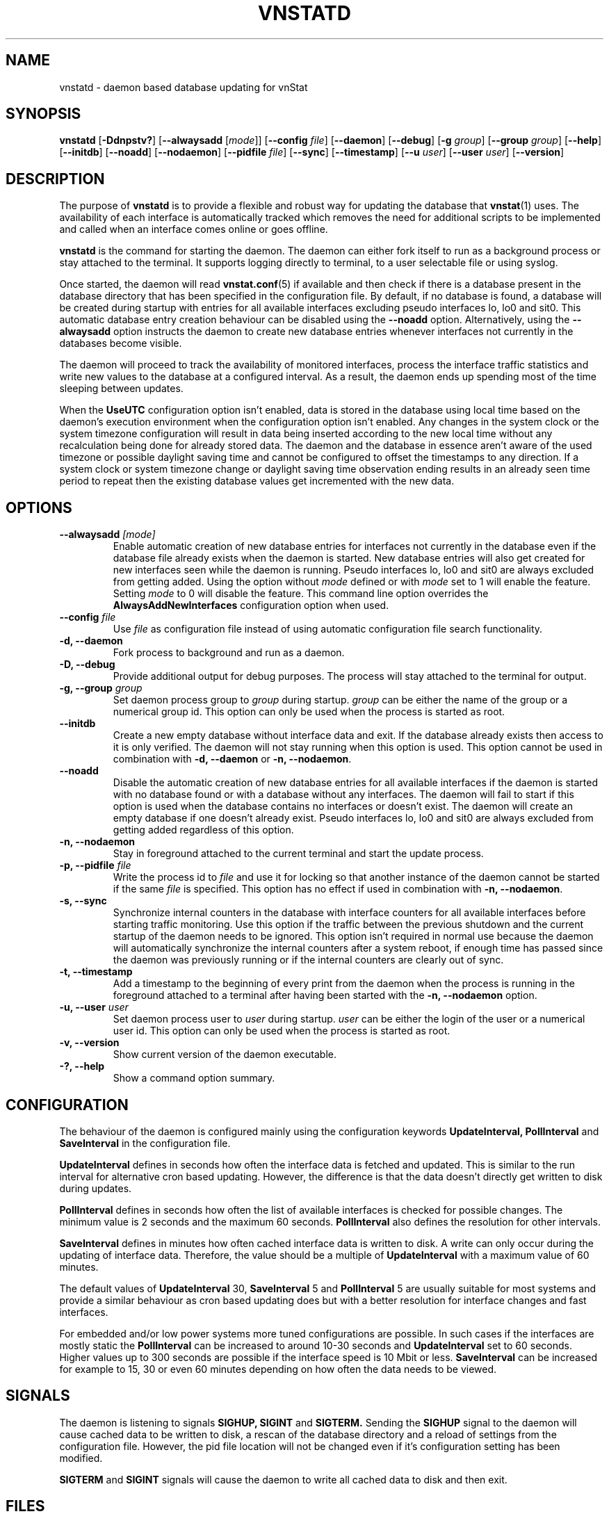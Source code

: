 .TH VNSTATD 8 "JANUARY 2022" "version 2.9" "User Manuals"
.SH NAME
vnstatd \- daemon based database updating for vnStat

.SH SYNOPSIS

.B vnstatd
.RB [ \-Ddnpstv? ]
.RB [ \-\-alwaysadd
.RI [ mode ]]
.RB [ \-\-config
.IR file ]
.RB [ \-\-daemon ]
.RB [ \-\-debug ]
.RB [ \-g
.IR group ]
.RB [ \-\-group
.IR group ]
.RB [ \-\-help ]
.RB [ \-\-initdb ]
.RB [ \-\-noadd ]
.RB [ \-\-nodaemon ]
.RB [ \-\-pidfile
.IR file ]
.RB [ \-\-sync ]
.RB [ \-\-timestamp ]
.RB [ \-\-u
.IR user ]
.RB [ \-\-user
.IR user ]
.RB [ \-\-version ]

.SH DESCRIPTION

The purpose of
.B vnstatd
is to provide a flexible and robust way for updating the database that
.BR vnstat (1)
uses. The availability of each interface is automatically tracked which
removes the need for additional scripts to be implemented and called when
an interface comes online or goes offline.
.PP
.B vnstatd
is the command for starting the daemon. The daemon can either fork
itself to run as a background process or stay attached to the terminal.
It supports logging directly to terminal, to a user selectable file or
using syslog.
.PP
Once started, the daemon will read
.BR vnstat.conf (5)
if available and then check if there is a database present
in the database directory that has been specified in the configuration
file. By default, if no database is found, a database will be created
during startup with entries for all available interfaces excluding pseudo
interfaces lo, lo0 and sit0. This automatic database entry creation behaviour
can be disabled using the
.B --noadd
option. Alternatively, using the
.B --alwaysadd
option instructs the daemon to create new database entries whenever interfaces not
currently in the databases become visible.
.PP
The daemon will proceed to track the availability of monitored interfaces,
process the interface traffic statistics and write new values to the database
at a configured interval. As a result, the daemon ends up spending most
of the time sleeping between updates.
.PP
When the
.B UseUTC
configuration option isn't enabled, data is stored in the database using local
time based on the daemon's execution environment when the configuration option
isn't enabled. Any changes in the system clock or the system timezone
configuration will result in data being inserted according to the new local
time without any recalculation being done for already stored data. The daemon
and the database in essence aren't aware of the used timezone or possible
daylight saving time and cannot be configured to offset the timestamps to any
direction. If a system clock or system timezone change or daylight saving time
observation ending results in an already seen time period to repeat then the
existing database values get incremented with the new data.

.SH OPTIONS

.TP
.BI "--alwaysadd " [mode]
Enable automatic creation of new database entries for interfaces not currently in
the database even if the database file already exists when the daemon is started. New
database entries will also get created for new interfaces seen while the daemon is
running. Pseudo interfaces lo, lo0 and sit0 are always excluded from getting added.
Using the option without
.I mode
defined or with
.I mode
set to 1 will enable the feature. Setting
.I mode
to 0 will disable the feature. This command line option overrides the
.B AlwaysAddNewInterfaces
configuration option when used.

.TP
.BI "--config " file
Use
.I file
as configuration file instead of using automatic configuration file search
functionality.

.TP
.B "-d, --daemon"
Fork process to background and run as a daemon.

.TP
.B "-D, --debug"
Provide additional output for debug purposes. The process will stay
attached to the terminal for output.

.TP
.BI "-g, --group " group
Set daemon process group to
.I group
during startup.
.I group
can be either the name of the group or a numerical group id. This option
can only be used when the process is started as root.

.TP
.B "--initdb"
Create a new empty database without interface data and exit. If the database
already exists then access to it is only verified. The daemon will not stay
running when this option is used. This option cannot be used in combination with
.B "-d, --daemon"
or
.BR "-n, --nodaemon" .

.TP
.B "--noadd"
Disable the automatic creation of new database entries for all available
interfaces if the daemon is started with no database found or with a database
without any interfaces. The daemon will fail to start if this option is used when
the database contains no interfaces or doesn't exist. The daemon will create an
empty database if one doesn't already exist. Pseudo interfaces lo, lo0 and sit0
are always excluded from getting added regardless of this option.

.TP
.B "-n, --nodaemon"
Stay in foreground attached to the current terminal and start the update
process.

.TP
.BI "-p, --pidfile " file
Write the process id to
.I file
and use it for locking so that another instance of the daemon cannot
be started if the same
.I file
is specified. This option has no effect if used in combination with
.BR "-n, --nodaemon" .

.TP
.B "-s, --sync"
Synchronize internal counters in the database with interface
counters for all available interfaces before starting traffic monitoring.
Use this option if the traffic between the previous shutdown
and the current startup of the daemon needs to be ignored. This option
isn't required in normal use because the daemon will automatically synchronize
the internal counters after a system reboot, if enough time has passed
since the daemon was previously running or if the internal counters are
clearly out of sync.

.TP
.B "-t, --timestamp"
Add a timestamp to the beginning of every print from the daemon when
the process is running in the foreground attached to a terminal after having
been started with the
.B "-n, --nodaemon"
option.

.TP
.BI "-u, --user " user
Set daemon process user to
.I user
during startup.
.I user
can be either the login of the user or a numerical user id. This option
can only be used when the process is started as root.

.TP
.B "-v, --version"
Show current version of the daemon executable.

.TP
.B "-?, --help"
Show a command option summary.

.SH CONFIGURATION

The behaviour of the daemon is configured mainly using the configuration
keywords
.B "UpdateInterval, PollInterval"
and
.B SaveInterval
in the configuration file.

.PP
.B UpdateInterval
defines in seconds how often the interface data is fetched and updated.
This is similar to the run interval for alternative cron based updating.
However, the difference is that the data doesn't directly get written to disk
during updates.

.PP
.B PollInterval
defines in seconds how often the list of available interfaces is checked
for possible changes. The minimum value is 2 seconds and the maximum 60
seconds.
.B PollInterval
also defines the resolution for other intervals.

.PP
.B SaveInterval
defines in minutes how often cached interface data is written to disk.
A write can only occur during the updating of interface data. Therefore,
the value should be a multiple of
.B UpdateInterval
with a maximum value of 60 minutes.

.PP
The default values of
.B UpdateInterval
30,
.B SaveInterval
5 and
.B PollInterval
5 are usually suitable for most systems and provide a similar behaviour
as cron based updating does but with a better resolution for interface
changes and fast interfaces.

.PP
For embedded and/or low power systems more tuned configurations are possible.
In such cases if the interfaces are mostly static the
.B PollInterval
can be increased to around 10-30 seconds and
.B UpdateInterval
set to 60 seconds. Higher values up to 300 seconds are possible if the
interface speed is 10 Mbit or less.
.B SaveInterval
can be increased for example to 15, 30 or even 60 minutes depending on how
often the data needs to be viewed.

.SH SIGNALS

The daemon is listening to signals
.B "SIGHUP, SIGINT"
and
.B SIGTERM.
Sending the
.B SIGHUP
signal to the daemon will cause cached data to be written to disk,
a rescan of the database directory and a reload of settings from the
configuration file. However, the pid file location will not be changed
even if it's configuration setting has been modified.

.PP
.B SIGTERM
and
.B SIGINT
signals will cause the daemon to write all cached data to disk and
then exit.

.SH FILES

.TP
.I /var/lib/vnstat/
Default database directory.

.TP
.I /etc/vnstat.conf
Config file that will be used unless
.I $HOME/.vnstatrc
exists. See the configuration chapter and
.BR vnstat.conf (5)
for more information.

.TP
.I /var/log/vnstat/vnstat.log
Log file that will be used if logging to file is enable and no other file
is specified in the config file.

.TP
.I /var/run/vnstat/vnstat.pid
File used for storing the process id when running as a background process and
if no other file is specified in the configuration file or using the command
line parameter.

.SH RESTRICTIONS

Updates need to be executed at least as often as it is possible for the interface
to generate enough traffic to overflow the kernel interface traffic counter. Otherwise,
it is possible that some traffic won't be seen. With 32-bit interface traffic counters,
the maximum time between two updates depends on how fast the interface can transfer 4 GiB.
Note that there is no guarantee that a 64-bit kernel has 64-bit interface traffic counters
for all interfaces. Calculated theoretical times are:
.RS
.TS
l l.
10 Mbit:        54 minutes
100 Mbit:        5 minutes
1000 Mbit:      30 seconds
.TE
.RE
Virtual and aliased interfaces cannot be monitored because the kernel doesn't
provide traffic information for that type of interfaces. Such interfaces are
usually named eth0:0, eth0:1, eth0:2 etc. where eth0 is the actual interface
being aliased.

.SH AUTHOR

Teemu Toivola <tst at iki dot fi>

.SH "SEE ALSO"

.BR vnstat (1),
.BR vnstati (1),
.BR vnstat.conf (5),
.BR signal (7)
